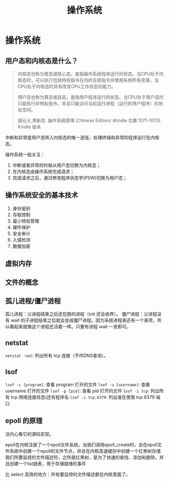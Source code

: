 #+TITLE: 操作系统
#+OPTIONS: ^:nil
* 操作系统
  :PROPERTIES:
  :UNNUMBERED: t
  :END:

** 用户态和内核态是什么？

#+BEGIN_QUOTE
内核态也称为管态或核心态，是指操作系统程序运行的状态。当CPU处于内核态时，可以执行包括特权指令在内的全部指令并使用系统所有资源，当CPU处于内核态时具有改变CPU工作状态的能力。

用户态也称为算态或目态，是指用户程序运行的状态。当CPU处于用户态时只能执行非特权指令，并且只能访问当前运行进程（运行的用户程序）的地址空间。

胡元义,黑新宏. 操作系统原理 (Chinese Edition) (Kindle 位置 1071-1073). Kindle 版本. 
#+END_QUOTE

中断和异常是用户态转入内核态的唯一途径。处理终端和异常的程序运行在内核态。

操作系统一般关注：

1. 中断或者异常的时候从用户态切换为内核态；
2. 在内核态由操作系统完成请求；
3. 完成请求之后，通过修改程序状态字(PSW)切换为用户态；

** 操作系统安全的基本技术

1. 身份鉴别
2. 存取控制
3. 最小特权管理
4. 硬件保护
5. 安全审计
6. 入侵检测
7. 数据加密

** 虚拟内存

** 文件的概念

** 孤儿进程/僵尸进程

孤儿进程：父进程结束之后还在跑的进程（init 还会收养）。
僵尸进程：父进程没有 wait 的子进程结束之后就会变成僵尸进程。因为系统进程表还有一个表项，所以看起来就像这个进程还活着一样。只要有进程 wait 一发即可。

** netstat
~netstat -nat~: 列出所有 tcp 连接（不作DNS查询）。
** lsof
~lsof -c [program]~: 查看 program 打开的文件
~lsof -u [username]~: 查看 username 打开的文件
~lsof -p [pid]~: 查看 pid 打开的文件
~lsof -i tcp~: 列出所有 tcp 网络连接信息(还有程序名
~lsof -i tcp:6379~: 列出谁在使用 tcp 6379 端口
** epoll 的原理
没内心看它的源码实现。

epoll在内核注册了一个epoll文件系统，当我们调用epoll_create时，会在epoll文件系统中创建一个epoll的文件节点，并且在内核高速缓存中创建一个红黑树存储我们所要监视的文件描述符，之所是红黑树，是为了快速的查找、添加和删除。并且创建一个list链表，用于存储就绪的事件

比 select 高效的地方：所有要监控的文件描述都在内核里面了。
